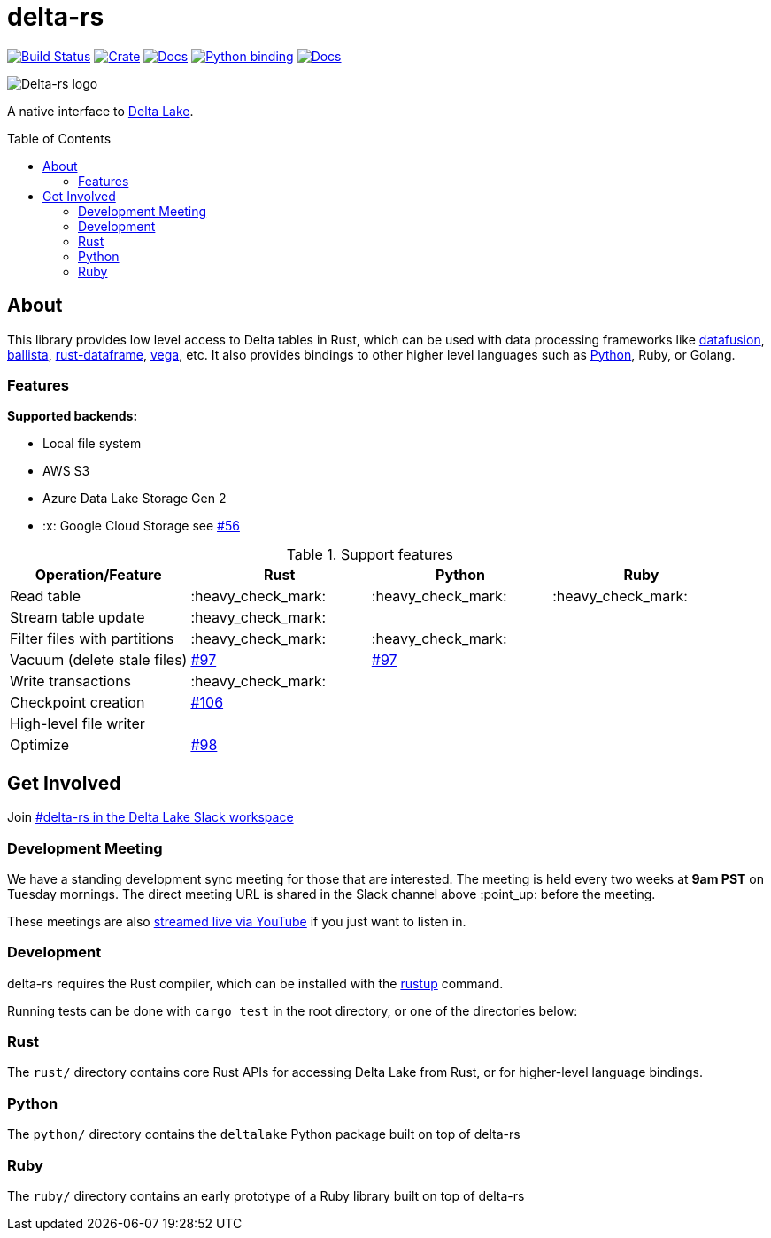 :toc: macro

= delta-rs

image:https://github.com/delta-io/delta-rs/workflows/build/badge.svg[Build Status,link=https://github.com/delta-io/delta-rs/actions]
image:https://img.shields.io/crates/v/deltalake.svg?style=flat-square[Crate,link=https://crates.io/crates/deltalake]
image:https://img.shields.io/badge/docs-rust-blue.svg?style=flat-square[Docs,link=https://docs.rs/deltalake]
image:https://img.shields.io/pypi/v/deltalake.svg?style=flat-square[Python binding,link=https://pypi.org/project/deltalake]
image:https://img.shields.io/badge/docs-python-blue.svg?style=flat-square[Docs,link=https://delta-io.github.io/delta-rs/python]

image::logo.png[Delta-rs logo]
A native interface to
link:https://delta.io[Delta Lake].

toc::[]

== About

This library provides low level access to Delta tables in Rust, which can be
used with data processing frameworks like
link:https://github.com/apache/arrow/tree/master/rust/datafusion[datafusion],
link:https://github.com/ballista-compute/ballista[ballista],
link:https://github.com/nevi-me/rust-dataframe[rust-dataframe],
link:https://github.com/rajasekarv/vega[vega], etc. It also provides bindings to other higher level languages such as link:https://delta-io.github.io/delta-rs/python/[Python], Ruby, or Golang.

=== Features

**Supported backends:**

* Local file system
* AWS S3
* Azure Data Lake Storage Gen 2
* :x: Google Cloud Storage see link:https://github.com/delta-io/delta-rs/issues/56[#56]

.Support features
|===
| Operation/Feature | Rust | Python | Ruby

| Read table
| :heavy_check_mark: 
| :heavy_check_mark: 
| :heavy_check_mark:

| Stream table update
| :heavy_check_mark: 
|
|

| Filter files with partitions
| :heavy_check_mark: 
| :heavy_check_mark: 
|

| Vacuum (delete stale files)
| link:https://github.com/delta-io/delta-rs/issues/97[#97]
| link:https://github.com/delta-io/delta-rs/issues/97[#97]
|

| Write transactions
| :heavy_check_mark:
|
|

| Checkpoint creation
| link:https://github.com/delta-io/delta-rs/issues/106[#106]
|
|

| High-level file writer
|
|
|

| Optimize
| link:https://github.com/delta-io/delta-rs/issues/98[#98]
|
|

|===


== Get Involved

Join link:https://dbricks.co/delta-users-slack[#delta-rs in the Delta Lake Slack workspace]

=== Development Meeting

We have a standing development sync meeting for those that are interested. The meeting is held every two weeks at **9am PST** on Tuesday mornings. The direct meeting URL is shared in the Slack channel above :point_up: before the meeting.

These meetings are also link:https://www.youtube.com/channel/UCSKhDO79MNcX4pIIRFD0UVg[streamed live via YouTube] if you just want to listen in.

=== Development

delta-rs requires the Rust compiler, which can be installed with the
link:https://rustup.rs/[rustup]
command.

Running tests can be done with `cargo test` in the root directory, or one of the directories below:

=== Rust

The `rust/` directory contains core Rust APIs for accessing Delta Lake from Rust, or for higher-level language bindings.

=== Python

The `python/` directory contains the `deltalake` Python package built on top of delta-rs

=== Ruby

The `ruby/` directory contains an early prototype of a Ruby library built on top of delta-rs
